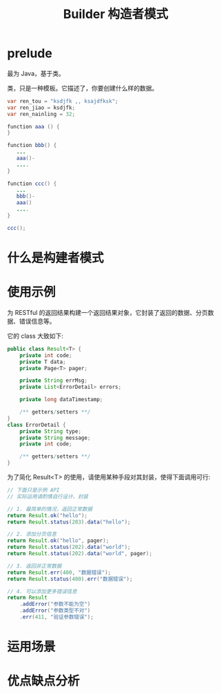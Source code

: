 #+TITLE: Builder 构造者模式



* prelude

最为 Java，基于类。

类，只是一种模板。它描述了，你要创建什么样的数据。


#+BEGIN_SRC java
  var ren_tou = "ksdjfk ,, ksajdfksk";
  var ren_jiao = ksdjfk;
  var ren_nainling = 32;

  function aaa () {
  }

  function bbb() {
     ...
     aaa()-
     ....
  }

  function ccc() {
     ...
     bbb()-
     aaa()
     ....
  }

  ccc();
#+END_SRC

* 什么是构建者模式

* 使用示例

为 RESTful 的返回结果构建一个返回结果对象，它封装了返回的数据、分页数据、错误信息等。

它的 class 大致如下:
#+BEGIN_SRC java
  public class Result<T> {
      private int code;
      private T data;
      private Page<T> pager;

      private String errMsg;
      private List<ErrorDetail> errors;

      private long dataTimestamp;

      /** getters/setters **/
  }
  class ErrorDetail {
      private String type;
      private String message;
      private int code;

      /** getters/setters **/
  }
#+END_SRC

为了简化 Result<T> 的使用，请使用某种手段对其封装，使得下面调用可行:
#+BEGIN_SRC java
  // 下面只是示例 API
  // 实际运用请酌情自行设计、封装

  // 1. 最简单的情况，返回正常数据
  return Result.ok("hello");
  return Result.status(203).data("hello");

  // 2. 添加分页信息
  return Result.ok("hello", pager);
  return Result.status(202).data("world");
  return Result.status(202).data("world", pager);

  // 3. 返回非正常数据
  return Result.err(400, "数据错误");
  return Result.status(400).err("数据错误");

  // 4. 可以添加更多错误信息
  return Result
      .addError("参数不能为空")
      .addError("参数类型不对")
      .err(411, "验证参数错误");
#+END_SRC

* 运用场景

* 优点缺点分析
